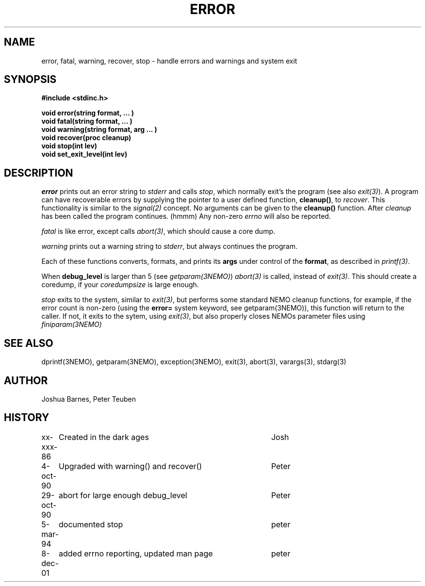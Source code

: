 .TH ERROR 3NEMO "8 December 2001"
.SH NAME
error, fatal, warning, recover, stop \- handle errors and warnings and system exit
.SH SYNOPSIS
.nf
\fB#include <stdinc.h>\fP
.PP
\fBvoid error(string format, ... )\fP
\fBvoid fatal(string format, ... )\fP
\fBvoid warning(string format, arg ... )\fP
\fBvoid recover(proc cleanup)\fP
\fBvoid stop(int lev)\fP
\fBvoid set_exit_level(int lev)\fP
.fi
.SH DESCRIPTION
\fIerror\fP prints out an error 
string to \fIstderr\fP and calls \fIstop\fP, which normally
exit's the program (see also \fIexit(3)\fP). A program
can have recoverable errors by supplying the pointer to
a user defined function,  \fBcleanup()\fP, to \fIrecover\fP.
This functionality is 
similar to the \fIsignal(2)\fP concept. No arguments can
be given to the \fBcleanup()\fP function. After \fIcleanup\fP
has been called the program continues. (hmmm)
Any non-zero \fIerrno\fP will also be reported.
.PP
\fIfatal\fP is like error, except calls \fIabort(3)\fP, which should
cause a core dump.
.PP
\fIwarning\fP prints out a warning string to \fIstderr\fP,
but always continues the program.
.PP
Each of these functions converts, formats,  and  prints  its
\fBargs\fP under control of the \fBformat\fP, as described in
\fIprintf(3)\fP.
.PP
When \fBdebug_level\fP is larger than 5 (see \fIgetparam(3NEMO)\fP)
\fIabort(3)\fP is called, instead of \fIexit(3)\fP. This should create
a coredump, if your \fIcoredumpsize\fP is large enough. 

.PP
\fIstop\fP exits to the system, similar to \fIexit(3)\fP, but
performs some standard NEMO cleanup functions, for example, if
the error count is non-zero (using the \fBerror=\fP system keyword,
see getparam(3NEMO)), this function will return to the caller.
If not, it exits to the sytem, using \fIexit(3)\fP, but also properly
closes NEMOs parameter files using \fPfiniparam(3NEMO)\fP
.SH SEE ALSO
dprintf(3NEMO), getparam(3NEMO), exception(3NEMO), exit(3), abort(3), varargs(3), stdarg(3)
.SH AUTHOR
Joshua Barnes, Peter Teuben
.SH HISTORY
.nf
.ta +1i +4i
xx-xxx-86	Created in the dark ages	Josh
4-oct-90	Upgraded with warning() and recover()	Peter
29-oct-90	abort for large enough debug_level	Peter
5-mar-94	documented stop                     	peter
8-dec-01	added errno reporting, updated man page	peter
.fi
